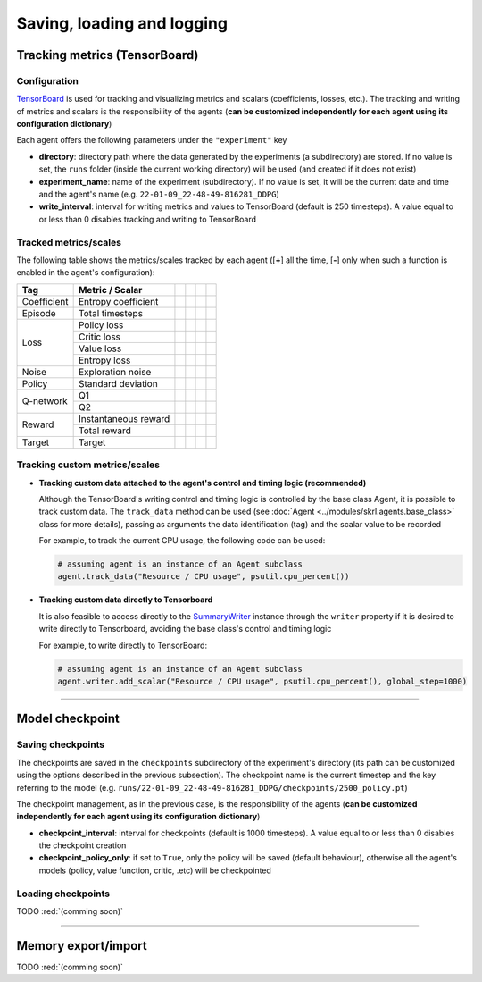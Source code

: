 Saving, loading and logging
===========================

Tracking metrics (TensorBoard)
------------------------------

Configuration
^^^^^^^^^^^^^

`TensorBoard <https://www.tensorflow.org/tensorboard>`_ is used for tracking and visualizing metrics and scalars (coefficients, losses, etc.). The tracking and writing of metrics and scalars is the responsibility of the agents (**can be customized independently for each agent using its configuration dictionary**)

Each agent offers the following parameters under the :literal:`"experiment"` key

.. code-block:: python
    :emphasize-lines: 5,6,7

    DEFAULT_CONFIG = {
        ...
        
        "experiment": {
            "directory": "",            # experiment's parent directory
            "experiment_name": "",      # experiment name
            "write_interval": 250,      # TensorBoard writing interval (timesteps)

            "checkpoint_interval": 1000,        # interval for checkpoints (timesteps)
            "checkpoint_policy_only": True,     # checkpoint for policy only
        }
    }

* **directory**: directory path where the data generated by the experiments (a subdirectory) are stored. If no value is set, the :literal:`runs` folder (inside the current working directory) will be used (and created if it does not exist)

* **experiment_name**: name of the experiment (subdirectory). If no value is set, it will be the current date and time and the agent's name (e.g. :literal:`22-01-09_22-48-49-816281_DDPG`)

* **write_interval**: interval for writing metrics and values to TensorBoard (default is 250 timesteps). A value equal to or less than 0 disables tracking and writing to TensorBoard

Tracked metrics/scales
^^^^^^^^^^^^^^^^^^^^^^

The following table shows the metrics/scales tracked by each agent ([**+**] all the time, [**-**] only when such a function is enabled in the agent's configuration):

+-----------+--------------------+------------------+-----------------+-----------------+-----------------+
|Tag        |Metric / Scalar     |.. centered:: DDPG|.. centered:: TD3|.. centered:: SAC|.. centered:: PPO|
+===========+====================+==================+=================+=================+=================+
|Coefficient|Entropy coefficient |                  |                 |.. centered:: +  |                 |
+-----------+--------------------+------------------+-----------------+-----------------+-----------------+
|Episode    |Total timesteps     |.. centered:: +   |.. centered:: +  |.. centered:: +  |.. centered:: +  |
+-----------+--------------------+------------------+-----------------+-----------------+-----------------+
|Loss       |Policy loss         |.. centered:: +   |.. centered:: +  |.. centered:: +  |.. centered:: +  |
+           +--------------------+------------------+-----------------+-----------------+-----------------+
|           |Critic loss         |.. centered:: +   |.. centered:: +  |.. centered:: +  |                 |
+           +--------------------+------------------+-----------------+-----------------+-----------------+
|           |Value loss          |                  |                 |                 |.. centered:: +  |
+           +--------------------+------------------+-----------------+-----------------+-----------------+
|           |Entropy loss        |                  |                 |.. centered:: -- |.. centered:: -- |
+-----------+--------------------+------------------+-----------------+-----------------+-----------------+
|Noise      |Exploration noise   |.. centered:: +   |.. centered:: +  |                 |                 |
+-----------+--------------------+------------------+-----------------+-----------------+-----------------+
|Policy     |Standard deviation  |                  |                 |                 |.. centered:: +  |
+-----------+--------------------+------------------+-----------------+-----------------+-----------------+
|Q-network  |Q1                  |.. centered:: +   |.. centered:: +  |.. centered:: +  |                 |
+           +--------------------+------------------+-----------------+-----------------+-----------------+
|           |Q2                  |                  |.. centered:: +  |.. centered:: +  |                 |
+-----------+--------------------+------------------+-----------------+-----------------+-----------------+
|Reward     |Instantaneous reward|.. centered:: +   |.. centered:: +  |.. centered:: +  |.. centered:: +  |
+           +--------------------+------------------+-----------------+-----------------+-----------------+
|           |Total reward        |.. centered:: +   |.. centered:: +  |.. centered:: +  |.. centered:: +  |
+-----------+--------------------+------------------+-----------------+-----------------+-----------------+
|Target     |Target              |.. centered:: +   |.. centered:: +  |.. centered:: +  |                 |
+-----------+--------------------+------------------+-----------------+-----------------+-----------------+

Tracking custom metrics/scales
^^^^^^^^^^^^^^^^^^^^^^^^^^^^^^

* **Tracking custom data attached to the agent's control and timing logic (recommended)**

  Although the TensorBoard's writing control and timing logic is controlled by the base class Agent, it is possible to track custom data. The :literal:`track_data` method can be used (see :doc:`Agent <../modules/skrl.agents.base_class>` class for more details), passing as arguments the data identification (tag) and the scalar value to be recorded

  For example, to track the current CPU usage, the following code can be used:

  .. code-block:: python

      # assuming agent is an instance of an Agent subclass
      agent.track_data("Resource / CPU usage", psutil.cpu_percent())

* **Tracking custom data directly to Tensorboard**

  It is also feasible to access directly to the `SummaryWriter <https://pytorch.org/docs/stable/tensorboard.html#torch.utils.tensorboard.writer.SummaryWriter>`_ instance through the :literal:`writer` property if it is desired to write directly to Tensorboard, avoiding the base class's control and timing logic

  For example, to write directly to TensorBoard:

  .. code-block:: python

      # assuming agent is an instance of an Agent subclass
      agent.writer.add_scalar("Resource / CPU usage", psutil.cpu_percent(), global_step=1000)

----------------

Model checkpoint
----------------

Saving checkpoints
^^^^^^^^^^^^^^^^^^

The checkpoints are saved in the :literal:`checkpoints` subdirectory of the experiment's directory (its path can be customized using the options described in the previous subsection). The checkpoint name is the current timestep and the key referring to the model (e.g. :literal:`runs/22-01-09_22-48-49-816281_DDPG/checkpoints/2500_policy.pt`)

The checkpoint management, as in the previous case, is the responsibility of the agents (**can be customized independently for each agent using its configuration dictionary**)

.. code-block:: python
    :emphasize-lines: 9,10

    DEFAULT_CONFIG = {
        ...
        
        "experiment": {
            "directory": "",            # experiment's parent directory
            "experiment_name": "",      # experiment name
            "write_interval": 250,      # TensorBoard writing interval (timesteps)

            "checkpoint_interval": 1000,        # interval for checkpoints (timesteps)
            "checkpoint_policy_only": True,     # checkpoint for policy only
        }
    }

* **checkpoint_interval**: interval for checkpoints (default is 1000 timesteps). A value equal to or less than 0 disables the checkpoint creation

* **checkpoint_policy_only**: if set to :literal:`True`, only the policy will be saved (default behaviour), otherwise all the agent's models (policy, value function, critic, .etc) will be checkpointed

Loading checkpoints
^^^^^^^^^^^^^^^^^^^

TODO :red:`(comming soon)`


--------------------

Memory export/import
--------------------

TODO :red:`(comming soon)`

